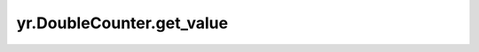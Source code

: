 .. _get_value_DoubleCounter:

yr.DoubleCounter.get_value
------------------------------
.. py:method:: DoubleCounter.get_value()-> float

    获取双精度计数器的值。